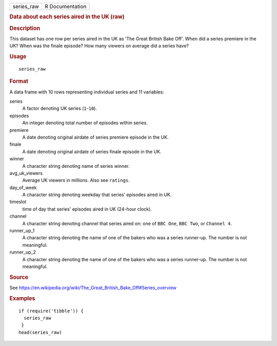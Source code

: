 .. container::

   .. container::

      ========== ===============
      series_raw R Documentation
      ========== ===============

      .. rubric:: Data about each series aired in the UK (raw)
         :name: data-about-each-series-aired-in-the-uk-raw

      .. rubric:: Description
         :name: description

      This dataset has one row per series aired in the UK as 'The Great
      British Bake Off'. When did a series premiere in the UK? When was
      the finale episode? How many viewers on average did a series have?

      .. rubric:: Usage
         :name: usage

      ::

         series_raw

      .. rubric:: Format
         :name: format

      A data frame with 10 rows representing individual series and 11
      variables:

      series
         A factor denoting UK series (``1``-``10``).

      episodes
         An integer denoting total number of episodes within series.

      premiere
         A date denoting original airdate of series premiere episode in
         the UK.

      finale
         A date denoting original airdate of series finale episode in
         the UK.

      winner
         A character string denoting name of series winner.

      avg_uk_viewers
         Average UK viewers in millions. Also see ``ratings``.

      day_of_week
         A character string denoting weekday that series' episodes aired
         in UK.

      timeslot
         time of day that series' episodes aired in UK (24-hour clock).

      channel
         A character string denoting channel that series aired on: one
         of ``⁠BBC One⁠``, ``⁠BBC Two⁠``, or ``⁠Channel 4⁠``.

      runner_up_1
         A character string denoting the name of one of the bakers who
         was a series runner-up. The number is not meaningful.

      runner_up_2
         A character string denoting the name of one of the bakers who
         was a series runner-up. The number is not meaningful.

      .. rubric:: Source
         :name: source

      See
      https://en.wikipedia.org/wiki/The_Great_British_Bake_Off#Series_overview

      .. rubric:: Examples
         :name: examples

      ::

         if (require('tibble')) {
           series_raw
          }
         head(series_raw)
